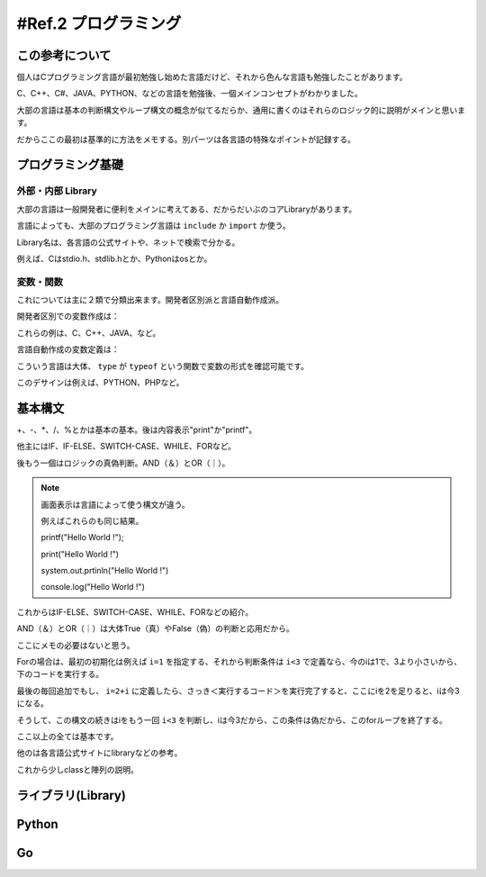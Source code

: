 .. _ref.programming:

==========================
#Ref.2 プログラミング
==========================

この参考について
===================

個人はCプログラミング言語が最初勉強し始めた言語だけど、それから色んな言語も勉強したことがあります。

C、C++、C#、JAVA、PYTHON、などの言語を勉強後、一個メインコンセプトがわかりました。

大部の言語は基本の判断構文やループ構文の概念が似てるだらか、通用に書くのはそれらのロジック的に説明がメインと思います。

だからここの最初は基準的に方法をメモする。別パーツは各言語の特殊なポイントが記録する。


プログラミング基礎
====================


外部・内部 Library
^^^^^^^^^^^^^^^^^^^^

大部の言語は一般開発者に便利をメインに考えてある、だからだいぶのコアLibraryがあります。

言語によっても、大部のプログラミング言語は ``include`` か ``import`` か使う。

Library名は、各言語の公式サイトや、ネットで検索で分かる。

例えば、Cはstdio.h、stdlib.hとか、Pythonはosとか。


変数・関数
^^^^^^^^^^^^

これについては主に２類で分類出来ます。開発者区別派と言語自動作成派。

開発者区別での変数作成は：

.. code-block:: none
    :linenos:

    int <変数名>    説明：整数。
    float <変数名>  説明：小数。
    double <変数名> 説明：小数や整数の特に大きいサイス。
    char <変数名>   説明：１文字。
    string <変数名> 説明：複数文字。
    bool <変数名>   説明：ロジックの真、偽。
    date <変数名>   説明：時間構造の変数。

    (上の定義) <変数名>［<数字>］ 説明：陣列、複数空間。

    class <変数名> {} 説明：大括弧に複数上の変数を定義出来る、これは自定義クラスで呼ぶ。

これらの例は、C、C++、JAVA、など。

言語自動作成の変数定義は：

.. code-block:: none
    :linenos:

    var <変数名>
    <変数名> = <内容>

    説明：どちらも出来る。

こういう言語は大体、 ``type`` が ``typeof`` という関数で変数の形式を確認可能です。

このデサインは例えば、PYTHON、PHPなど。


基本構文
=========

+、-、*、/、%とかは基本の基本。後は内容表示"print"か"printf"。

他主にはIF、IF-ELSE、SWITCH-CASE、WHILE、FORなど。

後もう一個はロジックの真偽判断。AND（＆）とOR（｜）。

.. code-block:: none
    :linenos:

    1 + 1  // =2
    1 - 1  // =0
    3 * 4  // =12
    5 / 3  // =1
    5 % 3  // =2

    print("Hello World !")  //画面：Hello World !

.. note::

    画面表示は言語によって使う構文が違う。
    
    例えばこれらのも同じ結果。

    printf("Hello World !");

    print("Hello World !")

    system.out.prtinln("Hello World !")

    console.log("Hello World !")

これからはIF-ELSE、SWITCH-CASE、WHILE、FORなどの紹介。

AND（＆）とOR（｜）は大体True（真）やFalse（偽）の判断と応用だから。

ここにメモの必要はないと思う。

.. code-block:: none
    :linenos:

    if(＜条件＞)
        ＜真の場合実行する＞
    elseif(＜他の条件＞) //これはオプション、そうして言語によって、偶に"elif"の書く方もあります。
        ＜”他の条件”が真の場合実行する＞
    else
        ＜前の全ての条件が外れときの場合実行する＞
    
    for(＜初期化＞;＜判断条件＞;＜毎回追加＞)
        ＜実行するコード＞

Forの場合は、最初の初期化は例えば ``i=1`` を指定する、それから判断条件は ``i<3`` で定義なら、今のiは1で、3より小さいから、下のコードを実行する。

最後の毎回追加でもし、 ``i=2+i`` に定義したら、さっき＜実行するコード＞を実行完了すると、ここにiを2を足りると、iは今3になる。

そうして、この構文の続きはiをもう一回 ``i<3`` を判断し、iは今3だから、この条件は偽だから、このforループを終了する。

.. code-block:: none
    :linenos:

    switch(＜変数＞)
        case ＜条件＞:
            ＜変数と条件が同じ時実行する＞ //これは必要の場合増幅する。
        
        default:
            ＜以上の条件は全て満ちない場合実行＞
    
    While(＜条件＞)
        ＜実行するコード＞
    
    // whileの場合は条件に当てるの時はいつも中身のコードを実行する。

ここ以上の全ては基本です。

他のは各言語公式サイトにlibraryなどの参考。

これから少しclassと陣列の説明。

.. code-block:: none
    :linenos:

    class ＜変数名を定義＞{
        int ＜内部変数の定義１＞
        char ＜内部変数の定義２＞
    }

    ＜変数名を定義＞.＜内部変数の定義１＞ = ＜ある数字＞ //こうやってclass内の内容を変わるや更新

    float ＜変数名＞[＜数字＞] //これはその数字の量のfloatを定義。

    ＜変数名＞[0] = ２ //変数名の第一の所を2を変更。


ライブラリ(Library)
=====================



Python
========


Go
======

